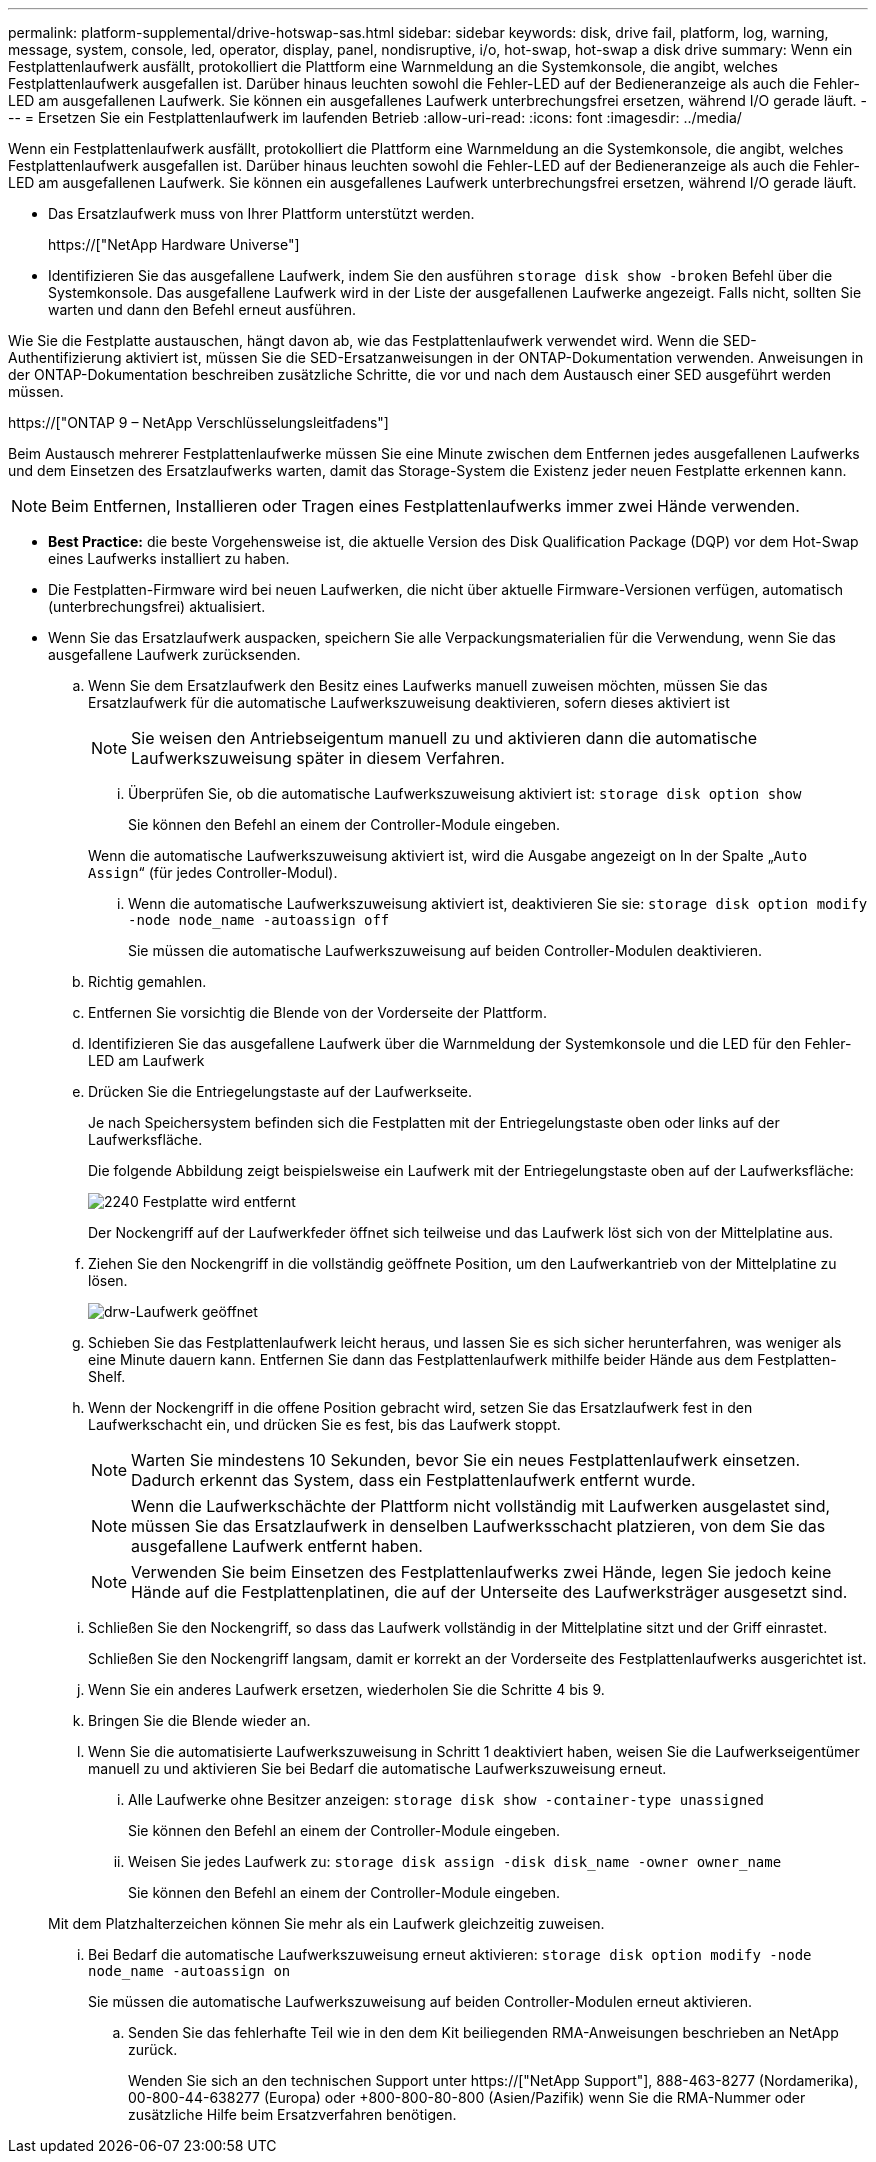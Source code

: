 ---
permalink: platform-supplemental/drive-hotswap-sas.html 
sidebar: sidebar 
keywords: disk, drive fail, platform, log, warning, message, system, console, led, operator, display, panel, nondisruptive, i/o, hot-swap, hot-swap a disk drive 
summary: Wenn ein Festplattenlaufwerk ausfällt, protokolliert die Plattform eine Warnmeldung an die Systemkonsole, die angibt, welches Festplattenlaufwerk ausgefallen ist. Darüber hinaus leuchten sowohl die Fehler-LED auf der Bedieneranzeige als auch die Fehler-LED am ausgefallenen Laufwerk. Sie können ein ausgefallenes Laufwerk unterbrechungsfrei ersetzen, während I/O gerade läuft. 
---
= Ersetzen Sie ein Festplattenlaufwerk im laufenden Betrieb
:allow-uri-read: 
:icons: font
:imagesdir: ../media/


[role="lead"]
Wenn ein Festplattenlaufwerk ausfällt, protokolliert die Plattform eine Warnmeldung an die Systemkonsole, die angibt, welches Festplattenlaufwerk ausgefallen ist. Darüber hinaus leuchten sowohl die Fehler-LED auf der Bedieneranzeige als auch die Fehler-LED am ausgefallenen Laufwerk. Sie können ein ausgefallenes Laufwerk unterbrechungsfrei ersetzen, während I/O gerade läuft.

* Das Ersatzlaufwerk muss von Ihrer Plattform unterstützt werden.
+
https://["NetApp Hardware Universe"]

* Identifizieren Sie das ausgefallene Laufwerk, indem Sie den ausführen `storage disk show -broken` Befehl über die Systemkonsole. Das ausgefallene Laufwerk wird in der Liste der ausgefallenen Laufwerke angezeigt. Falls nicht, sollten Sie warten und dann den Befehl erneut ausführen.


Wie Sie die Festplatte austauschen, hängt davon ab, wie das Festplattenlaufwerk verwendet wird. Wenn die SED-Authentifizierung aktiviert ist, müssen Sie die SED-Ersatzanweisungen in der ONTAP-Dokumentation verwenden. Anweisungen in der ONTAP-Dokumentation beschreiben zusätzliche Schritte, die vor und nach dem Austausch einer SED ausgeführt werden müssen.

https://["ONTAP 9 – NetApp Verschlüsselungsleitfadens"]

Beim Austausch mehrerer Festplattenlaufwerke müssen Sie eine Minute zwischen dem Entfernen jedes ausgefallenen Laufwerks und dem Einsetzen des Ersatzlaufwerks warten, damit das Storage-System die Existenz jeder neuen Festplatte erkennen kann.


NOTE: Beim Entfernen, Installieren oder Tragen eines Festplattenlaufwerks immer zwei Hände verwenden.

* *Best Practice:* die beste Vorgehensweise ist, die aktuelle Version des Disk Qualification Package (DQP) vor dem Hot-Swap eines Laufwerks installiert zu haben.
* Die Festplatten-Firmware wird bei neuen Laufwerken, die nicht über aktuelle Firmware-Versionen verfügen, automatisch (unterbrechungsfrei) aktualisiert.
* Wenn Sie das Ersatzlaufwerk auspacken, speichern Sie alle Verpackungsmaterialien für die Verwendung, wenn Sie das ausgefallene Laufwerk zurücksenden.
+
.. Wenn Sie dem Ersatzlaufwerk den Besitz eines Laufwerks manuell zuweisen möchten, müssen Sie das Ersatzlaufwerk für die automatische Laufwerkszuweisung deaktivieren, sofern dieses aktiviert ist
+

NOTE: Sie weisen den Antriebseigentum manuell zu und aktivieren dann die automatische Laufwerkszuweisung später in diesem Verfahren.

+
... Überprüfen Sie, ob die automatische Laufwerkszuweisung aktiviert ist: `storage disk option show`
+
Sie können den Befehl an einem der Controller-Module eingeben.

+
Wenn die automatische Laufwerkszuweisung aktiviert ist, wird die Ausgabe angezeigt `on` In der Spalte „`Auto Assign`“ (für jedes Controller-Modul).

... Wenn die automatische Laufwerkszuweisung aktiviert ist, deaktivieren Sie sie: `storage disk option modify -node node_name -autoassign off`
+
Sie müssen die automatische Laufwerkszuweisung auf beiden Controller-Modulen deaktivieren.



.. Richtig gemahlen.
.. Entfernen Sie vorsichtig die Blende von der Vorderseite der Plattform.
.. Identifizieren Sie das ausgefallene Laufwerk über die Warnmeldung der Systemkonsole und die LED für den Fehler-LED am Laufwerk
.. Drücken Sie die Entriegelungstaste auf der Laufwerkseite.
+
Je nach Speichersystem befinden sich die Festplatten mit der Entriegelungstaste oben oder links auf der Laufwerksfläche.

+
Die folgende Abbildung zeigt beispielsweise ein Laufwerk mit der Entriegelungstaste oben auf der Laufwerksfläche:

+
image::../media/2240_removing_disk.gif[2240 Festplatte wird entfernt]

+
Der Nockengriff auf der Laufwerkfeder öffnet sich teilweise und das Laufwerk löst sich von der Mittelplatine aus.

.. Ziehen Sie den Nockengriff in die vollständig geöffnete Position, um den Laufwerkantrieb von der Mittelplatine zu lösen.
+
image::../media/drw_drive_open.gif[drw-Laufwerk geöffnet]

.. Schieben Sie das Festplattenlaufwerk leicht heraus, und lassen Sie es sich sicher herunterfahren, was weniger als eine Minute dauern kann. Entfernen Sie dann das Festplattenlaufwerk mithilfe beider Hände aus dem Festplatten-Shelf.
.. Wenn der Nockengriff in die offene Position gebracht wird, setzen Sie das Ersatzlaufwerk fest in den Laufwerkschacht ein, und drücken Sie es fest, bis das Laufwerk stoppt.
+

NOTE: Warten Sie mindestens 10 Sekunden, bevor Sie ein neues Festplattenlaufwerk einsetzen. Dadurch erkennt das System, dass ein Festplattenlaufwerk entfernt wurde.

+

NOTE: Wenn die Laufwerkschächte der Plattform nicht vollständig mit Laufwerken ausgelastet sind, müssen Sie das Ersatzlaufwerk in denselben Laufwerksschacht platzieren, von dem Sie das ausgefallene Laufwerk entfernt haben.

+

NOTE: Verwenden Sie beim Einsetzen des Festplattenlaufwerks zwei Hände, legen Sie jedoch keine Hände auf die Festplattenplatinen, die auf der Unterseite des Laufwerksträger ausgesetzt sind.

.. Schließen Sie den Nockengriff, so dass das Laufwerk vollständig in der Mittelplatine sitzt und der Griff einrastet.
+
Schließen Sie den Nockengriff langsam, damit er korrekt an der Vorderseite des Festplattenlaufwerks ausgerichtet ist.

.. Wenn Sie ein anderes Laufwerk ersetzen, wiederholen Sie die Schritte 4 bis 9.
.. Bringen Sie die Blende wieder an.
.. Wenn Sie die automatisierte Laufwerkszuweisung in Schritt 1 deaktiviert haben, weisen Sie die Laufwerkseigentümer manuell zu und aktivieren Sie bei Bedarf die automatische Laufwerkszuweisung erneut.
+
... Alle Laufwerke ohne Besitzer anzeigen: `storage disk show -container-type unassigned`
+
Sie können den Befehl an einem der Controller-Module eingeben.

... Weisen Sie jedes Laufwerk zu: `storage disk assign -disk disk_name -owner owner_name`
+
Sie können den Befehl an einem der Controller-Module eingeben.

+
Mit dem Platzhalterzeichen können Sie mehr als ein Laufwerk gleichzeitig zuweisen.

... Bei Bedarf die automatische Laufwerkszuweisung erneut aktivieren: `storage disk option modify -node node_name -autoassign on`
+
Sie müssen die automatische Laufwerkszuweisung auf beiden Controller-Modulen erneut aktivieren.



.. Senden Sie das fehlerhafte Teil wie in den dem Kit beiliegenden RMA-Anweisungen beschrieben an NetApp zurück.
+
Wenden Sie sich an den technischen Support unter https://["NetApp Support"], 888-463-8277 (Nordamerika), 00-800-44-638277 (Europa) oder +800-800-80-800 (Asien/Pazifik) wenn Sie die RMA-Nummer oder zusätzliche Hilfe beim Ersatzverfahren benötigen.




